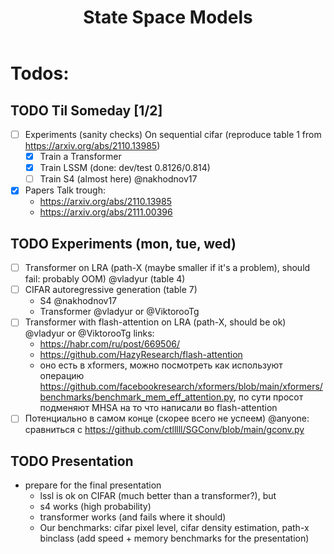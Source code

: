#+title: State Space Models

* Todos:

** TODO Til Someday [1/2]
- [-] Experiments (sanity checks)
  On sequential cifar (reproduce table 1 from https://arxiv.org/abs/2110.13985)
  - [X] Train a Transformer
  - [X] Train LSSM (done: dev/test 0.8126/0.814)
  - [ ] Train S4 (almost here) @nakhodnov17
- [X] Papers
  Talk trough:
  - https://arxiv.org/abs/2110.13985
  - https://arxiv.org/abs/2111.00396
** TODO Experiments (mon, tue, wed)
- [ ] Transformer on LRA (path-X (maybe smaller if it's a problem), should fail: probably OOM) @vladyur (table 4)
- [ ] CIFAR autoregressive generation (table 7)
  - S4 @nakhodnov17
  - Transformer @vladyur or @ViktorooTg
- [ ] Transformer with flash-attention on LRA (path-X, should be ok)  @vladyur or @ViktorooTg
  links:
  - https://habr.com/ru/post/669506/
  - https://github.com/HazyResearch/flash-attention
  - оно есть в xformers, можно посмотреть как используют операцию https://github.com/facebookresearch/xformers/blob/main/xformers/benchmarks/benchmark_mem_eff_attention.py, по сути просот подменяют MHSA на то что написали во flash-attention
- [ ] Потенциально в самом конце (скорее всего не успеем) @anyone: сравниться с https://github.com/ctlllll/SGConv/blob/main/gconv.py
** TODO Presentation
- prepare for the final presentation
  - lssl is ok on CIFAR (much better than a transformer?), but
  - s4 works (high probability)
  - transformer works (and fails where it should)
  - Our benchmarks: cifar pixel level, cifar density estimation, path-x binclass
    (add speed + memory benchmarks for the presentation)
